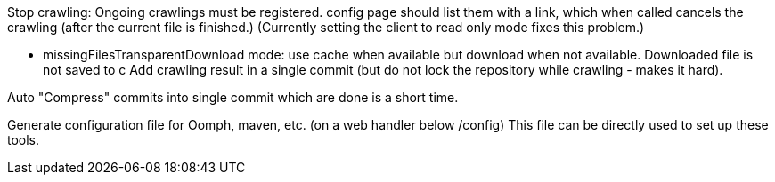 Stop crawling: Ongoing crawlings must be registered. config page should list them with a link, which when called cancels the crawling (after the current file is finished.)
(Currently setting the client to read only mode fixes this problem.)

* missingFilesTransparentDownload mode: use cache when available but download when not available. Downloaded file is not saved to c
Add crawling result in a single commit (but do not lock the repository while crawling - makes it hard).

Auto "Compress" commits into single commit which are done is a short time.

Generate configuration file for Oomph, maven, etc. (on a web handler below /config) This file can be directly used to set up these tools.

